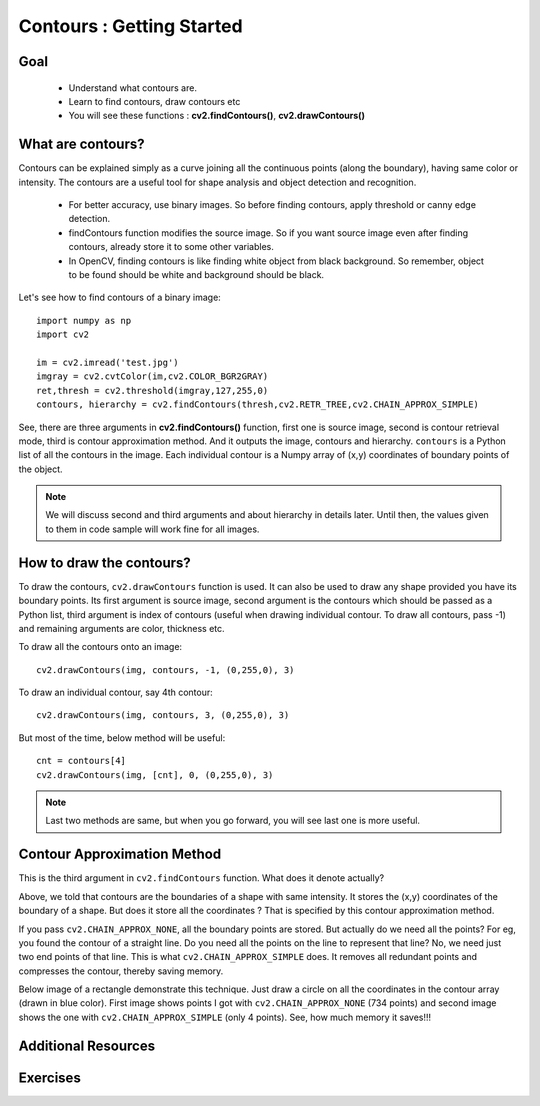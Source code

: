 .. _Contours_Getting_Started:

Contours : Getting Started 
****************************

Goal
======

    * Understand what contours are.
    * Learn to find contours, draw contours etc
    * You will see these functions : **cv2.findContours()**, **cv2.drawContours()**
    
What are contours?
===================

Contours can be explained simply as a curve joining all the continuous points (along the boundary), having same color or intensity. The contours are a useful tool for shape analysis and object detection and recognition.

    * For better accuracy, use binary images. So before finding contours, apply threshold or canny edge detection.
    * findContours function modifies the source image. So if you want source image even after finding contours, already store it to some other variables.
    * In OpenCV, finding contours is like finding white object from black background. So remember, object to be found should be white and background should be black.

Let's see how to find contours of a binary image:
::

    import numpy as np
    import cv2
     
    im = cv2.imread('test.jpg')
    imgray = cv2.cvtColor(im,cv2.COLOR_BGR2GRAY)
    ret,thresh = cv2.threshold(imgray,127,255,0)
    contours, hierarchy = cv2.findContours(thresh,cv2.RETR_TREE,cv2.CHAIN_APPROX_SIMPLE)

See, there are three arguments in **cv2.findContours()** function, first one is source image, second is contour retrieval mode, third is contour approximation method. And it outputs the image, contours and hierarchy. ``contours`` is a Python list of all the contours in the image. Each individual contour is a Numpy array of (x,y) coordinates of boundary points of the object.

.. note:: We will discuss second and third arguments and about hierarchy in details later. Until then, the values given to them in code sample will work fine for all images. 


How to draw the contours?
===========================

To draw the contours, ``cv2.drawContours`` function is used. It can also be used to draw any shape provided you have its boundary points. Its first argument is source image, second argument is the contours which should be passed as a Python list, third argument is index of contours (useful when drawing individual contour. To draw all contours, pass -1) and remaining arguments are color, thickness etc.

To draw all the contours onto an image:
::

    cv2.drawContours(img, contours, -1, (0,255,0), 3)
    
To draw an individual contour, say 4th contour:
::
    
    cv2.drawContours(img, contours, 3, (0,255,0), 3)

But most of the time, below method will be useful:
::

    cnt = contours[4]
    cv2.drawContours(img, [cnt], 0, (0,255,0), 3)
    
.. note:: Last two methods are same, but when you go forward, you will see last one is more useful.

Contour Approximation Method
================================

This is the third argument in ``cv2.findContours`` function. What does it denote actually?

Above, we told that contours are the boundaries of a shape with same intensity. It stores the (x,y) coordinates of the boundary of a shape. But does it store all the coordinates ? That is specified by this contour approximation method. 

If you pass ``cv2.CHAIN_APPROX_NONE``, all the boundary points are stored. But actually do we need all the points? For eg, you found the contour of a straight line. Do you need all the points on the line to represent that line? No, we need just two end points of that line. This is what ``cv2.CHAIN_APPROX_SIMPLE`` does. It removes all redundant points and compresses the contour, thereby saving memory.

Below image of a rectangle demonstrate this technique. Just draw a circle on all the coordinates in the contour array (drawn in blue color). First image shows points I got with ``cv2.CHAIN_APPROX_NONE`` (734 points) and second image shows the one with ``cv2.CHAIN_APPROX_SIMPLE`` (only 4 points). See, how much memory it saves!!!

     .. image:: images/none.jpg  
              :alt: Contour Retrieval Method
              :align: center

Additional Resources
========================

Exercises
=============
